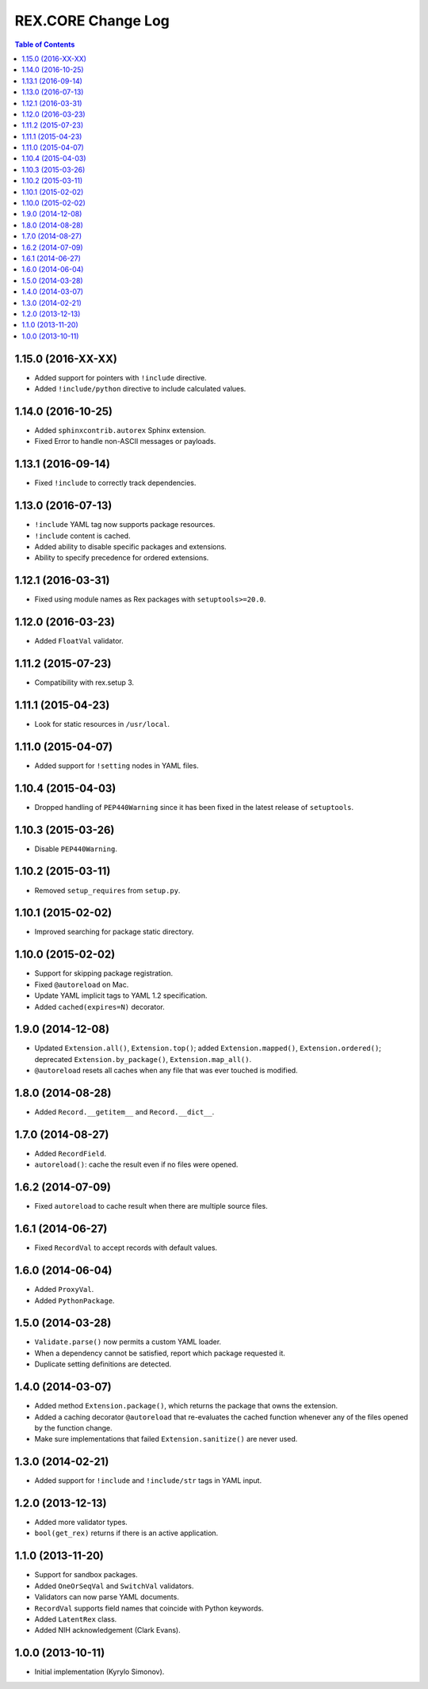 ***********************
  REX.CORE Change Log
***********************

.. contents:: Table of Contents


1.15.0 (2016-XX-XX)
===================

* Added support for pointers with ``!include`` directive.
* Added ``!include/python`` directive to include calculated values.


1.14.0 (2016-10-25)
===================

* Added ``sphinxcontrib.autorex`` Sphinx extension.
* Fixed Error to handle non-ASCII messages or payloads.


1.13.1 (2016-09-14)
===================

* Fixed ``!include`` to correctly track dependencies.


1.13.0 (2016-07-13)
===================

* ``!include`` YAML tag now supports package resources.
* ``!include`` content is cached.
* Added ability to disable specific packages and extensions.
* Ability to specify precedence for ordered extensions.


1.12.1 (2016-03-31)
===================

* Fixed using module names as Rex packages with ``setuptools>=20.0``.


1.12.0 (2016-03-23)
===================

* Added ``FloatVal`` validator.


1.11.2 (2015-07-23)
===================

* Compatibility with rex.setup 3.


1.11.1 (2015-04-23)
===================

* Look for static resources in ``/usr/local``.


1.11.0 (2015-04-07)
===================

* Added support for ``!setting`` nodes in YAML files.


1.10.4 (2015-04-03)
===================

* Dropped handling of ``PEP440Warning`` since it has been fixed in the latest
  release of ``setuptools``.


1.10.3 (2015-03-26)
===================

* Disable ``PEP440Warning``.


1.10.2 (2015-03-11)
===================

* Removed ``setup_requires`` from ``setup.py``.


1.10.1 (2015-02-02)
===================

* Improved searching for package static directory.


1.10.0 (2015-02-02)
===================

* Support for skipping package registration.
* Fixed ``@autoreload`` on Mac.
* Update YAML implicit tags to YAML 1.2 specification.
* Added ``cached(expires=N)`` decorator.


1.9.0 (2014-12-08)
==================

* Updated ``Extension.all()``, ``Extension.top()``; added
  ``Extension.mapped()``, ``Extension.ordered()``; deprecated
  ``Extension.by_package()``, ``Extension.map_all()``.
* ``@autoreload`` resets all caches when any file that was ever touched
  is modified.


1.8.0 (2014-08-28)
==================

* Added ``Record.__getitem__`` and ``Record.__dict__``.


1.7.0 (2014-08-27)
==================

* Added ``RecordField``.
* ``autoreload()``: cache the result even if no files were opened.


1.6.2 (2014-07-09)
==================

* Fixed ``autoreload`` to cache result when there are multiple source files.


1.6.1 (2014-06-27)
==================

* Fixed ``RecordVal`` to accept records with default values.


1.6.0 (2014-06-04)
==================

* Added ``ProxyVal``.
* Added ``PythonPackage``.


1.5.0 (2014-03-28)
==================

* ``Validate.parse()`` now permits a custom YAML loader.
* When a dependency cannot be satisfied, report which package requested it.
* Duplicate setting definitions are detected.


1.4.0 (2014-03-07)
==================

* Added method ``Extension.package()``, which returns the package that owns
  the extension.
* Added a caching decorator ``@autoreload`` that re-evaluates the cached
  function whenever any of the files opened by the function change.
* Make sure implementations that failed ``Extension.sanitize()`` are never
  used.


1.3.0 (2014-02-21)
==================

* Added support for ``!include`` and ``!include/str`` tags in YAML input.


1.2.0 (2013-12-13)
==================

* Added more validator types.
* ``bool(get_rex)`` returns if there is an active application.


1.1.0 (2013-11-20)
==================

* Support for sandbox packages.
* Added ``OneOrSeqVal`` and ``SwitchVal`` validators.
* Validators can now parse YAML documents.
* ``RecordVal`` supports field names that coincide with Python keywords.
* Added ``LatentRex`` class.
* Added NIH acknowledgement (Clark Evans).


1.0.0 (2013-10-11)
==================

* Initial implementation (Kyrylo Simonov).


